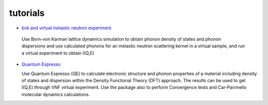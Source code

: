 .. _tutorials:
 
tutorials
=========

* `bvk and virtual inelastic neutron experiment <http://docs.danse.us/VNET/Tutorial-bvk-to-experiment.html>`_

 Use Born-von Karman lattice dynamics simulation to obtain phonon
 density of states and phonon dispersions and use calculated phonons
 for an inelastic neutron scattering kernel in a virtual sample, and
 run a virtual experiment to obtain I(Q,E)

* `Quantum Espresso <http://docs.danse.us/VNET/qe-phonon-dos.html>`_

  Use Quantum Espresso (QE) to calculate electronic structure and phonon properties
  of a material including density of states and dispersion within the Density
  Functional Theory (DFT) approach. The results can be used to get I(Q,E) through
  VNF virtual experiment. Use the package also to perform Convergence tests and
  Car-Parrinello molecular dynamics calculations.